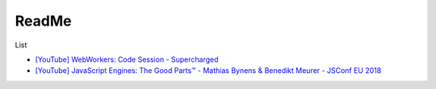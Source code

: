 ReadMe
=========

List

- `[YouTube] WebWorkers: Code Session - Supercharged <https://www.youtube.com/watch?v=X57mh8tKkgE>`_

- `[YouTube] JavaScript Engines: The Good Parts™ - Mathias Bynens & Benedikt Meurer - JSConf EU 2018 <https://www.youtube.com/watch?v=5nmpokoRaZI>`_



